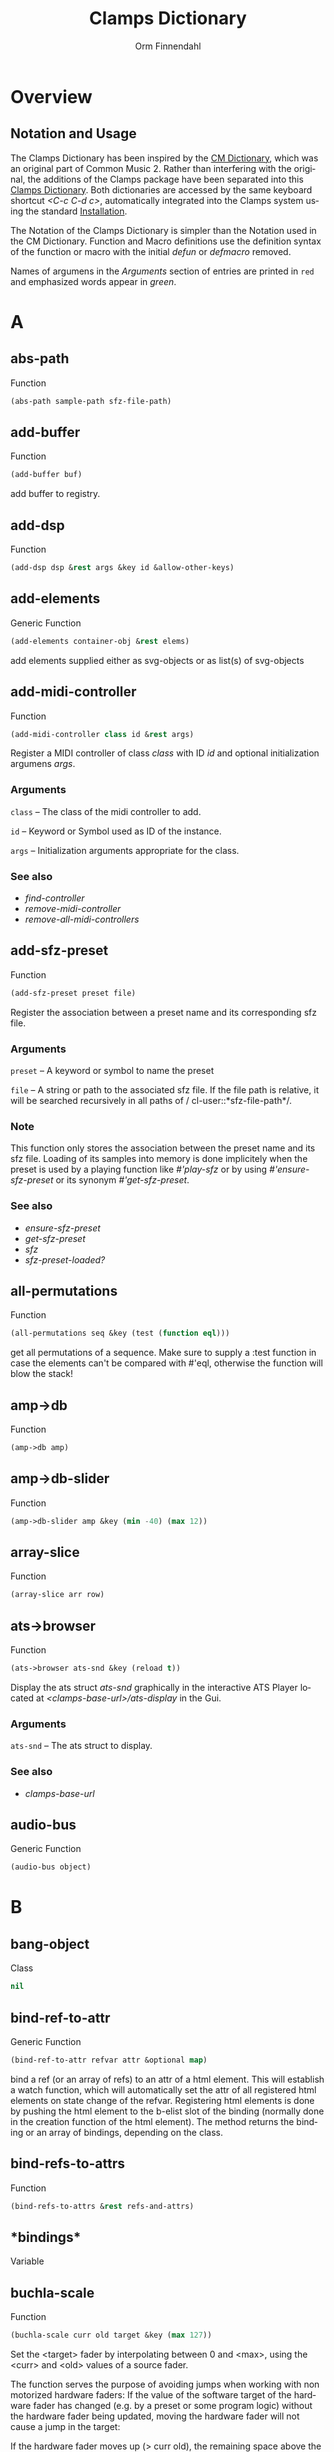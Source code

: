 #+TITLE: Clamps Dictionary
#+AUTHOR: Orm Finnendahl
#+LANGUAGE: en
#+startup: entitiespretty
#+OPTIONS: html5-fancy:t
#+OPTIONS: num:nil
#+OPTIONS: toc:2 h:3 html-multipage-join-empty-bodies:t
#+OPTIONS: html-multipage-split:2
#+OPTIONS: html-multipage-toc-to-top:t
#+OPTIONS: html-multipage-export-directory:html/clamps-doc/clamps-dict
#+OPTIONS: html-multipage-open:nil
#+OPTIONS: html-multipage-numbered-filenames:nil
#+OPTIONS: html-preamble:"<a class=\"top-menu\" href=\"../overview/index.html\">Overview</a>\n<a class=\"top-menu\" href=\"../clamps/index.html\">Clamps Packages</a>\n<a class=\"top-menu\" href=\"../cm-dict/index.html\">CM Dictionary</a>\n<a class=\"top-menu top-menu-active\" href=\"./index.html\">Clamps Dictionary</a>\n<a class=\"top-menu\" href=\"../fomus/index.html\">Fomus</a>\n"
#+OPTIONS: html-toc-title:"Index"
#+OPTIONS: html-multipage-include-default-style:nil
#+HTML_DOCTYPE: xhtml5
#+HTML_HEAD: <link rel="stylesheet" type="text/css" href="../css/clamps-dictionary.css" />
#+HTML_HEAD: <link href="./pagefind/pagefind-ui.css" rel="stylesheet">
#+HTML_HEAD: <script src="./pagefind/pagefind-ui.js"></script>
# #+SETUPFILE: clamps-dict.setup
#+BEGIN_SRC emacs-lisp :exports results :results: none
  (load (format "%s%s" (file-name-directory (buffer-file-name))
                    "../extra/elisp/clamps-lookup.el"))
  (load (format "%s%s" (file-name-directory (buffer-file-name))
                    "../extra/elisp/clamps-overview-lookup.el"))
  (defun extract-link (string)
  (if (= (aref (string-trim string) 0) 42)
      (replace-regexp-in-string "\\*​\\(.+\\)​\\*" "#\\1" string)
      string))
  (defun export-dict-to-clamps (s backend info)
    (let ((filename (buffer-file-name)))
      (with-temp-buffer
        (insert
         (format "(load \"%s%s\")\n" (file-name-directory filename)
                 "../extra/elisp/cm-dict.el"))
        (insert "(mapcar
   (lambda (entry)
     (let ((symbol (intern (car entry)
  			 ,*common-music-symbols*)))
       (if (boundp symbol)
  	 (push (cadr entry) (symbol-value symbol))
         (set symbol (cdr entry)))))
   '(\n")
        (mapcar
         (lambda (entry)
           (insert
            (format "   (\"%s\" \"clamps-dict/%s\")\n"
                    (extract-link (org-html-element-title (car entry)))
                    (plist-get (cdr entry) :href))))
         (cl-remove-if
          (lambda (x) (= 1 (plist-get (cdr x) :relative-level)))
          (plist-get info :multipage-toc-lookup)))
        (insert "))\n")
        (write-region (point-min) (point-max) "../extra/elisp/clamps-dict.el"))
      (load (format "%s%s" (file-name-directory (buffer-file-name))
                    "../extra/elisp/clamps-dict.el"))
      s))
  (setq gc-cons-threshold 102400000)
  (setq max-lisp-eval-depth 10000)
#+END_SRC
#+BIND: org-export-filter-multipage-functions (export-dict-to-clamps)
# \[\[\([^\[]+\)\]\] → [[\1][\1]]
# C-x 8 RET 200b RET C-x 8 0

* Overview
** Notation and Usage
   The Clamps Dictionary has been inspired by the [[../cm-dict/index.html][CM Dictionary]], which
   was an original part of Common Music 2. Rather than interfering
   with the original, the additions of the Clamps package have been
   separated into this [[./index.html][Clamps Dictionary]]. Both dictionaries are
   accessed by the same keyboard shortcut /<C-c C-d c>/, automatically
   integrated into the Clamps system using the standard [[overview:Installation][Installation]].

   The Notation of the Clamps Dictionary is simpler than the Notation
   used in the CM Dictionary. Function and Macro definitions use the
   definition syntax of the function or macro with the initial /defun/
   or /defmacro/ removed.

   Names of argumens in the /Arguments/ section of entries are printed
   in =red= and emphasized words appear in /green/.
* A
** abs-path
   Function
   #+BEGIN_SRC lisp
     (abs-path sample-path sfz-file-path)
   #+END_SRC
** add-buffer
   Function
   #+BEGIN_SRC lisp
     (add-buffer buf)
   #+END_SRC
   add buffer to registry.
** add-dsp
   Function
   #+BEGIN_SRC lisp
     (add-dsp dsp &rest args &key id &allow-other-keys)
   #+END_SRC
** add-elements
   Generic Function
   #+BEGIN_SRC lisp
     (add-elements container-obj &rest elems)
   #+END_SRC
   add elements supplied either as svg-objects or as list(s) of svg-objects
** add-midi-controller
   Function
   #+BEGIN_SRC lisp
     (add-midi-controller class id &rest args)
   #+END_SRC
   Register a MIDI controller of class /class/ with ID /id/ and optional
   initialization argumens /args/.
*** Arguments
    =class= -- The class of the midi controller to add.

    =id= -- Keyword or Symbol used as ID of the instance.

    =args= -- Initialization arguments appropriate for the class.

*** See also
    - [[find-controller][find-controller]]
    - [[remove-midi-controller][remove-midi-controller]]
    - [[remove-all-midi-controllers][remove-all-midi-controllers]]
** add-sfz-preset
   Function
   #+BEGIN_SRC lisp
     (add-sfz-preset preset file)
   #+END_SRC
   Register the association between a preset name and its corresponding sfz
   file.
*** Arguments
    =preset= -- A keyword or symbol to name the preset

    =file= -- A string or path to the associated sfz file. If the file
    path is relative, it will be searched recursively in all paths of /
    cl-user::*​​sfz-file-path​​*/.

*** Note
    This function only stores the association between the preset
    name and its sfz file. Loading of its samples into memory is done
    implicitely when the preset is used by a playing function like
    [[play-sfz][#'play-sfz]] or by using [[ensure-sfz-preset][#'ensure-sfz-preset]] or its synonym
    [[get-sfz-preset][#'get-sfz-preset]].
    
*** See also
    - [[ensure-sfz-preset][ensure-sfz-preset]]
    - [[get-sfz-preset][get-sfz-preset]]
    - [[sfz][sfz]]
    - [[sfz-preset-loaded?][sfz-preset-loaded?]]
** all-permutations
   Function
   #+BEGIN_SRC lisp
     (all-permutations seq &key (test (function eql)))
   #+END_SRC
   get all permutations of a sequence. Make sure to supply a :test
   function in case the elements can't be compared with #'eql, otherwise
   the function will blow the stack!
** amp->db
   Function
   #+BEGIN_SRC lisp
     (amp->db amp)
   #+END_SRC
** amp->db-slider
   Function
   #+BEGIN_SRC lisp
     (amp->db-slider amp &key (min -40) (max 12))
   #+END_SRC
** array-slice
   Function
   #+BEGIN_SRC lisp
     (array-slice arr row)
   #+END_SRC
** ats->browser
   Function
   #+BEGIN_SRC lisp
     (ats->browser ats-snd &key (reload t))
   #+END_SRC
   Display the ats struct /ats-snd/ graphically in the interactive ATS
   Player located at /<clamps-base-url>/ats-display/ in the Gui.
*** Arguments
    =ats-snd= -- The ats struct to display.

*** See also
    - [[clamps-base-url][clamps-base-url]]
** audio-bus
   Generic Function
   #+BEGIN_SRC lisp
     (audio-bus object)
   #+END_SRC
* B
** bang-object
   Class
   #+BEGIN_SRC lisp
     nil
   #+END_SRC
** bind-ref-to-attr
   Generic Function
   #+BEGIN_SRC lisp
     (bind-ref-to-attr refvar attr &optional map)
   #+END_SRC
   bind a ref (or an array of refs) to an attr of a html element. This
   will establish a watch function, which will automatically set the attr
   of all registered html elements on state change of the
   refvar. Registering html elements is done by pushing the html element
   to the b-elist slot of the binding (normally done in the creation
   function of the html element). The method returns the binding or an
   array of bindings, depending on the class.
** bind-refs-to-attrs
   Function
   #+BEGIN_SRC lisp
     (bind-refs-to-attrs &rest refs-and-attrs)
   #+END_SRC
** *​bindings​*
   Variable
** buchla-scale
   Function
   #+BEGIN_SRC lisp
     (buchla-scale curr old target &key (max 127))
   #+END_SRC
   Set the <target> fader by interpolating between 0 and <max>, using
   the <curr> and <old> values of a source fader.
   
   The function serves the purpose of avoiding jumps when working with
   non motorized hardware faders: If the value of the software target
   of the hardware fader has changed (e.g. by a preset or some program
   logic) without the hardware fader being updated, moving the
   hardware fader will not cause a jump in the target:
   
   If the hardware fader moves up (> curr old), the remaining space
   above the fader will interpolate the target software fader between
   its current value and the maximum value, if it moves down (< curr
   old), the software target will be interpolated between the current
   value and 0 using the remaining space below the hardware fader.
** buffer-id
   Function
   #+BEGIN_SRC lisp
     (buffer-id buffer)
   #+END_SRC
   get index of buffer from registry.
** buffer-loop-play*
   Function
   #+BEGIN_SRC lisp
     (buffer-loop-play* buffer rate start-pos loopstart loopend &optional ugen-node)
   #+END_SRC
** buffer-stretch-play
   Function
   #+BEGIN_SRC lisp
     (buffer-stretch-play buffer rate wwidth start end stretch)
   #+END_SRC
** bus-name
   Generic Function
   #+BEGIN_SRC lisp
     (bus-name object)
   #+END_SRC
* C
** calcsndbytes
   Function
   #+BEGIN_SRC lisp
     (calcsndbytes hr min sec &optional (samplerate 44100))
   #+END_SRC
   calc num of bytes (not samples!) from hr min and sec.
** call/collecting
   Function
   #+BEGIN_SRC lisp
     (call/collecting f n &optional (tail (quote nil)))
   #+END_SRC
   Call function /f/ /n/ times, with idx [0..n-1] as argument,
   collecting its results. Return results with tail appended.
*** Arguments
    =f= -- Function of one argument (an integer in the range [0..n])

    =n= -- Positive integer

    =tail= -- A list collected into by prepending to it

*** Examples
    #+BEGIN_SRC lisp
      (call/collecting (lambda (x) (* x x)) 4 '()) ; => (0 1 4 9)
      
      (call/collecting (lambda (x) (1+ x)) 4 '(hallo)) ; => (1 2 3 4 hallo)
    #+END_SRC
*** See also
    - [[v-collect][v-collect]]
** case-ext
   Macro
   #+BEGIN_SRC lisp
     (case-ext keyform test &rest body)
   #+END_SRC
   case with compare function as second element.
** ccin
   Function
   #+BEGIN_SRC lisp
     (ccin ccnum &optional (channel *global-midi-channel*))
   #+END_SRC
   Return the last received MIDI CC value of controller number /ccnum/
   at MIDI channel /channel/. Setfable.
*** Arguments
    =ccnum= -- Integer in the range [0..127] indicating the Controller
    Number.

    =channel= -- Integer in the range [0..15] indicating the MIDI
    channel.

** cd
   Function
   #+BEGIN_SRC lisp
     (cd &optional (dirarg (user-homedir-pathname)))
   #+END_SRC
** clamps
   Function
   #+BEGIN_SRC lisp
     (clamps &rest args)
   #+END_SRC
   Start Clamps including the gui.
   
   Besides starting the Gui the function also:
   
   - Starts the osc responder for Inkscape.
   - Starts the realtime engine calling #'rts.
   - Creates groups and buses for incudine dsps (see the
   Chapter [[clamps:General Incudine Setup][General Incudine Setup]].
   - Starts the documentation acceptor for the searchable online doc
   at /http://localhost:8282/overview/index.html/.
   
   In the given path the following directories
   will be created:
   
   - /<clamps-gui-root>/www//
   - /<clamps-gui-root>/www/svg/
   
   The latter is the file path for svg files used in the
   /<clamps-base-url>/svg-display/ page of the Gui.
   
   Any files which need to be accessible by the Gui have to be put
   into the /<clamps-gui-root>/www// subdirectory with their filenames
   relative to this directory.
*** Arguments
    =gui-root= -- String or Pathname indicating where to put the /www/
    subfolder for files accessible by the gui (nicknamed /<clamps-gui-
    root>/).

    =open= -- Boolean indicating whether to open the /<clamps-base-url>/
    in a browser window after starting the gui.

*** See also
    - [[clamps-base-url][clamps-base-url]]
    - [[clamps-restart-gui][clamps-restart-gui]]
    - [[clamps-gui-root][clamps-gui-root]]
** clamps-base-url
   Function
   #+BEGIN_SRC lisp
     (clamps-base-url)
   #+END_SRC
   Return the base url to access the Clamps Gui (nicknamed
   /<clamps-base-url>/ in this dictionary).
   
   Its default location is http://localhost:54619.
   
   /<clamps-base-url>/ on the browser side is corresponding to the
   path /<clamps-gui-root>/, so an address named
   /<clamps-base-url>/<file>/ will load the file located at
   /<clamps-gui-root>/<file>/ as HTML into the browser window.
   
   The location for the <<svg->browser><SVG Player Gui>> is at
   /<clamps-base-url>/svg-display/ which translates to the URL
   
   http://localhost:54619/svg-display
*** See also
    - [[clamps][clamps]]
    - [[clamps-restart-gui][clamps-restart-gui]]
    - [[clamps-gui-root][clamps-gui-root]]
    - [[gui][gui]]
    - [[meters][meters]]
** clamps-gui-root
   Function
   #+BEGIN_SRC lisp
     (clamps-gui-root)
   #+END_SRC
   Return the pathname of the Gui root directory. It is nicknamed
   /<clamps-gui-root>/ throughout this dictionary.
   
   /<clamps-gui-root>/ is the path corresponding to
   /<clamps-base-url>/ on the browser side, so any file named /<file>/
   put into the /<clamps-gui-root>/ directory can be accessed in the
   browser at the address /<clamps-base-url>/<file>/.
*** See also
    - [[clamps][clamps]]
    - [[clamps-base-url][clamps-base-url]]
    - [[clamps-restart-gui][clamps-restart-gui]]
** clamps-restart-gui
   Function
   #+BEGIN_SRC lisp
     (clamps-restart-gui gui-root &key (open t) (port 54619))
   #+END_SRC
   Reset the root directory of the Gui to /gui-root/www/, optionally
   opening the Gui in a browser window.
*** Arguments
    =gui-root= -- ist the path where to put the /www/ subfolder for
    files accessible by the gui (nicknamed /<clamps-gui-root>/
    throughout this dictionary).

    =:open= -- is a flag indicating whether to open [[clamps-base-url]
    [clamps-base-url]] in a browser window after starting the gui.  In
    the given path the following directories will be created:

    - /<clamps-gui-root>/www//
    - /<clamps-gui-root>/www/svg//  file path for svg files used in the /
    svg-display/ page of the Gui.  Any files which need to be accessible
    by the Gui have to be put into the /<clamps-gui-root>/www//
    subdirectory with their filenames relative to this directory.
*** See also
    - [[clamps][clamps]]
    - [[clamps-base-url][clamps-base-url]]
    - [[clamps-gui-root][clamps-gui-root]]
** clamps-start
   Function
   #+BEGIN_SRC lisp
     (clamps-start &key (gui-root /tmp) (qsynth nil) (open-gui nil))
   #+END_SRC
   Start clamps, optionally starting qsynth (Linux only) and opening
   the gui in a browser. This function gets called by [[clamps][clamps]] and
   should normally not be called by the user.
*** Arguments
    =gui-root= -- The root path of the gui

    =qsynth= -- Boolean indicating whether to start the qsynth softsynth
    (Linux only).

    =open-gui= -- Boolean indicating whether to open the gui in a
    Browser window.

*** See also
    - [[clamps-gui-root][clamps-gui-root]]
** clear-bindings
   Function
   #+BEGIN_SRC lisp
     (clear-bindings)
   #+END_SRC
** clear-dependencies
   Function
   #+BEGIN_SRC lisp
     (clear-dependencies co cb)
   #+END_SRC
   clear all dependencies of a computed ref object.
** clip
   Function
   #+BEGIN_SRC lisp
     (clip val min max)
   #+END_SRC
** collect-pool
   Function
   #+BEGIN_SRC lisp
     (collect-pool &rest keys)
   #+END_SRC
** combinations
   Function
   #+BEGIN_SRC lisp
     (combinations seq &optional (n 2))
   #+END_SRC
   get all n combinations of seq.
** construct-plot-command
   Function
   #+BEGIN_SRC lisp
     (construct-plot-command &key region (grid t) (header *gnuplot-header*) (options *gnuplot-options*) &allow-other-keys)
   #+END_SRC
   construct the gnuplot command with a given header, options and a grid flag.
** copy-instance
   Generic Function
   #+BEGIN_SRC lisp
     (copy-instance object &rest initargs &key &allow-other-keys)
   #+END_SRC
   Makes and returns a shallow copy of OBJECT.
   
   An uninitialized object of the same class as OBJECT is allocated by
   calling ALLOCATE-INSTANCE.  For all slots returned by
   CLASS-SLOTS, the returned object has the
   same slot values and slot-unbound status as OBJECT.
   
   REINITIALIZE-INSTANCE is called to update the copy with INITARGS.
** copy-ref
   Function
   #+BEGIN_SRC lisp
     (copy-ref ref)
   #+END_SRC
** count-elements
   Function
   #+BEGIN_SRC lisp
     (count-elements seq &key (test (function eql)) (key (function identity)) (sort t))
   #+END_SRC
   count the number of occurences of all mutually different elems in
   seq extracted from the list items according to the :key function.
   
   Return the results as list with sublists of the form (elem count) for
   each elem.
   
   :test has to be a test function accepted by #'make-hash-table
   :key defaults to #'identity
   
   If :sort is nil the items in the result are in the order of their
   first occurence, if :sort is :from-end they are in reverse order of
   occurence, if :sort is t they are either sorted by their value if all
   elems are numbers or by the number of occurences otherwise.
   
   Works on all sequence types.
** create-collection
   Function
   #+BEGIN_SRC lisp
     (create-collection parent width)
   #+END_SRC
** create-grid
   Function
   #+BEGIN_SRC lisp
     (create-grid parent class width)
   #+END_SRC
** create-hide-button
   Function
   #+BEGIN_SRC lisp
     (create-hide-button parent element-to-hide &key label (background (quote (transparent orange))) color flash-time values css (val 1) auto-place)
   #+END_SRC
** create-o-bang
   Function
   #+BEGIN_SRC lisp
     (create-o-bang parent bindings &key width height label (background (quote (transparent orange))) color flash-time css flash)
   #+END_SRC
** create-o-knob
   Function
   #+BEGIN_SRC lisp
     (create-o-knob parent bindings &key (unit ) (precision 2) min max width height step css)
   #+END_SRC
** create-o-multislider
   Function
   #+BEGIN_SRC lisp
     (create-o-multislider parent bindings &key (direction up) (value 0) (min 0) (max 1) width height label background colors (thumb-color transparent) (mapping lin) (clip-zero nil))
   #+END_SRC
** create-o-numbox
   Function
   #+BEGIN_SRC lisp
     (create-o-numbox parent bindings &key min max width height (precision 2) css)
   #+END_SRC
** create-o-radio
   Function
   #+BEGIN_SRC lisp
     (create-o-radio parent bindings &key labels label width height (background (quote ((transparent) (orange)))) color flash-time values (num 8) (direction right) css)
   #+END_SRC
** create-o-scope
   Function
   #+BEGIN_SRC lisp
     (create-o-scope parent bindings &key width height css buffer)
   #+END_SRC
** create-o-slider
   Function
   #+BEGIN_SRC lisp
     (create-o-slider parent bindings &key (direction up) (min 0) (max 1) label background thumb-color bar-color (mapping lin) (clip-zero nil) (width 1em) (height 8em) padding css)
   #+END_SRC
** create-o-svg
   Function
   #+BEGIN_SRC lisp
     (create-o-svg parent bindings &key svg padding css (cursor-pos 0) (shift-x 0) (shift-y 0) (background #fff) (scale 1) (inverse 0))
   #+END_SRC
** create-o-toggle
   Function
   #+BEGIN_SRC lisp
     (create-o-toggle parent bindings &key width height label (background (quote (transparent orange))) color flash-time values css)
   #+END_SRC
** create-o-vumeter
   Function
   #+BEGIN_SRC lisp
     (create-o-vumeter parent bindings &key (direction up) (type led) (mapping db-lin) (width 1em) (height 8em) padding css)
   #+END_SRC
** ct->fv
   Function
   #+BEGIN_SRC lisp
     (ct->fv ct)
   #+END_SRC
** cuda-dsp
   Class
   #+BEGIN_SRC lisp
     nil
   #+END_SRC
* D
** date-string
   Function
   #+BEGIN_SRC lisp
     (date-string)
   #+END_SRC
   return a string of the current time formatted
   "yyyy-mm-dd-hr-min-sec"
** db->amp
   Function
   #+BEGIN_SRC lisp
     (db->amp db)
   #+END_SRC
** db->db-slider
   Function
   #+BEGIN_SRC lisp
     (db->db-slider db &key (min -40) (max 12))
   #+END_SRC
** db-slider->amp
   Function
   #+BEGIN_SRC lisp
     (db-slider->amp x &key (min -40) (max 12))
   #+END_SRC
** db-slider->db
   Function
   #+BEGIN_SRC lisp
     (db-slider->db slider-val &key (min -40) (max 12))
   #+END_SRC
** def-params
   Macro
   #+BEGIN_SRC lisp
     (def-params &rest syms)
   #+END_SRC
** define-watch
   Generic Function
   #+BEGIN_SRC lisp
     (define-watch refvar attr new)
   #+END_SRC
** defparameter*
   Macro
   #+BEGIN_SRC lisp
     (defparameter* &rest pairs)
   #+END_SRC
** defvar*
   Macro
   #+BEGIN_SRC lisp
     (defvar* &rest pairs)
   #+END_SRC
** delete-props
   Function
   #+BEGIN_SRC lisp
     (delete-props proplist &rest props)
   #+END_SRC
   destructively remove props from proplist and return it.
** differentiate
   Function
   #+BEGIN_SRC lisp
     (differentiate seq &key (modifier (function -)) (start (first seq)))
   #+END_SRC
   return differences between subsequent elements of seq.
** do-proplist
   Macro
   #+BEGIN_SRC lisp
     (do-proplist (key value) proplist &body body)
   #+END_SRC
   like dolist but traversing a property list. fn has to accept two
   values, the key and the value of each property in the proplist.
** do-repeated
   Function
   #+BEGIN_SRC lisp
     (do-repeated n func &rest args)
   #+END_SRC
** dround
   Function
   #+BEGIN_SRC lisp
     (dround num &optional (prec 2))
   #+END_SRC
** dsp-id
   Generic Function
   #+BEGIN_SRC lisp
     (dsp-id object)
   #+END_SRC
** dsp-nodes
   Generic Function
   #+BEGIN_SRC lisp
     (dsp-nodes object)
   #+END_SRC
* E
** ensure-buffer
   Function
   #+BEGIN_SRC lisp
     (ensure-buffer file &key (path *sfile-path*))
   #+END_SRC
   load and register buffer from file if not loaded already. Return
   buffer.
** ensure-prop
   Macro
   #+BEGIN_SRC lisp
     (ensure-prop args prop val)
   #+END_SRC
** ensure-sfz-preset
   Function
   #+BEGIN_SRC lisp
     (ensure-sfz-preset preset &key force (play-fn (function play-sfz-loop)))
   #+END_SRC
   Load the sfz definition of /preset/ and all its samples into the
   system if it hasn't been loaded previously. If force is /t/, force
   reload. Optionally set a play function.
   
   The association between the preset name and its sfz file has to be
   established before using [[add-sfz-preset][add-sfz-preset]], otherwise a warning is
   issued and no file is loaded.
*** Arguments
    =preset= -- A keynum or symbol to serve as the name/id of the
    preset.

    =:force= -- A boolean indicating to force a reload even if the
    preset has been loaded before.

    =:play-fn= -- The play function to be used. Possible options are:

    - [[play-sfz-loop][#'play-sfz-loop]]
    - [[play-sfz-one-shot][#'play-sfz-one-shot]]
*** See also
    - [[add-sfz-preset][add-sfz-preset]]
    - [[ensure-sfz-preset][ensure-sfz-preset]]
    - [[load-sfz-preset][load-sfz-preset]]
    - [[remove-sfz-preset][remove-sfz-preset]]
    - [[sfz-preset-loaded?][sfz-preset-loaded?]]
** *​env1​*
   Variable
** envelope*
   Function
   #+BEGIN_SRC lisp
     (envelope* env gate time-scale done-action &optional ugen-node)
   #+END_SRC
** every-nth
   Function
   #+BEGIN_SRC lisp
     (every-nth l n)
   #+END_SRC
** exp-n
   Macro
   #+BEGIN_SRC lisp
     (exp-n val min max)
   #+END_SRC
   Return the reverse exponential interpolation for a value in the range
   /[min..max]/ as a normalized float value. /Min/ and /max/ have to be
   positive numbers.
*** Arguments
    =x= -- An input value in the range /[min..max]/ to be interpolated.

    =min= -- The minimum value.

    =max= -- The maximum value.

*** Examples
    #+BEGIN_SRC lisp
      (exp-n 1 1 100) ; => 0.0
      
      (exp-n 10 1 100) ; => 0.5
      
      (exp-n 100 1 100) ; => 1.0
    #+END_SRC
*** See also
    - [[lin-n][lin-n]]
    - [[m-exp][m-exp]]
    - [[m-lin][m-lin]]
    - [[n-exp][n-exp]]
    - [[n-exp-dev][n-exp-dev]]
    - [[n-lin][n-lin]]
    - [[n-lin-dev][n-lin-dev]]
** export-svg
   Function
   #+BEGIN_SRC lisp
     (export-svg svg-file)
   #+END_SRC
** export-svg-file
   Function
   #+BEGIN_SRC lisp
     (export-svg-file svg-file &key (fname /tmp/test.svg fname-supplied-p) (inverse nil) (showgrid t) (gridtype 4x4) width (zoom 1.4) (cx 350) (cy 360) (w-width 1920) (w-height 1080) (w-x 0) (w-y 0))
   #+END_SRC
* F
** faderfox-gui
   Function
   #+BEGIN_SRC lisp
     (faderfox-gui id gui-parent &key (chan 4))
   #+END_SRC
** faderfox-midi
   Class
   #+BEGIN_SRC lisp
     nil
   #+END_SRC
** fibonacci
   Function
   #+BEGIN_SRC lisp
     (fibonacci n)
   #+END_SRC
** file-string
   Function
   #+BEGIN_SRC lisp
     (file-string infile)
   #+END_SRC
** filter
   Function
   #+BEGIN_SRC lisp
     (filter pred seq)
   #+END_SRC
   return a list of all elements of seq satisfying pred.
** find-buffer
   Function
   #+BEGIN_SRC lisp
     (find-buffer name)
   #+END_SRC
   find all buffers with a name being a full pathname or the
   pathname-name of <name>.
** find-controller
   Function
   #+BEGIN_SRC lisp
     (find-controller id)
   #+END_SRC
   Return MIDI controller instance with ID /id/.
*** Arguments
    =id= -- Keyword or Symbol used as ID of a midicontroller instance .

*** See also
    - [[add-midi-controller][add-midi-controller]]
    - [[remove-midi-controller][remove-midi-controller]]
    - [[remove-all-midi-controllers][remove-all-midi-controllers]]
** find-dsp
   Function
   #+BEGIN_SRC lisp
     (find-dsp id)
   #+END_SRC
** firstn
   Function
   #+BEGIN_SRC lisp
     (firstn seq n)
   #+END_SRC
   return first n elems of seq
** flash
   Generic Function
   #+BEGIN_SRC lisp
     (flash clog-obj)
   #+END_SRC
   call the bang() function of clog-obj without triggering the bang
   event.
** flatten
   Function
   #+BEGIN_SRC lisp
     (flatten obj)
   #+END_SRC
   non-recursive, non-stack version from Rosetta Code.
** flatten-fn
   Function
   #+BEGIN_SRC lisp
     (flatten-fn seq &key (test (function atom)) (key (function identity)))
   #+END_SRC
   remove all brackets except the outmost in seq. Use test and key to
   determine where to stop removing brackets.
   
   Example:
   
   (flatten-fn '((a b) (((c d) (e f)) (g h)) (i k)))
   -> (a b c d e f g h i k)
   
   keep one level of brackets:
   
   (flatten-fn '((a b) (((c d) (e f)) (g h)) (i k)) :key #'car)
   -> ((a b) (c d) (e f) (g h) (i k))
** format-with-slots
   Macro
   #+BEGIN_SRC lisp
     (format-with-slots stream obj string &rest slots)
   #+END_SRC
** ftom
   Function
   #+BEGIN_SRC lisp
     (ftom f &key (tuning-base 440))
   #+END_SRC
** fv->ct
   Function
   #+BEGIN_SRC lisp
     (fv->ct fv)
   #+END_SRC
* G
** get-buffer
   Function
   #+BEGIN_SRC lisp
     (get-buffer id)
   #+END_SRC
   get buffer from registry by index.
** get-dtime-fn
   Function
   #+BEGIN_SRC lisp
     (get-dtime-fn mina maxa minbfn maxbfn &key (distribution (quote ((0 weight 9) (1 weight 3) 2 3 4))) (thresh 0.5))
   #+END_SRC
   return a function calculating a delta-time on each call. The
   distribution specifies a random distribution (using cm's weighting) to
   determine the number of dtimes returned between [mina..maxa] before
   returning a number between calling [minbfn..maxbfn] on x. A :thresh
   keyword determines a threshold for [minb..maxb], below which no
   [mina..maxa] values are returned.
** get-dtime-fn-no-x
   Function
   #+BEGIN_SRC lisp
     (get-dtime-fn-no-x mina maxa minb maxb &key (distribution (quote (1 1 1 1 2 3 4))))
   #+END_SRC
   return a function calculating a delta-time on each call. The
   distribution specifies a random distribution (using cm's weighting) to
   determine the number of dtimes returned between [mina..maxa] before
   returning a number between [minb..maxb].
** get-duplicates
   Function
   #+BEGIN_SRC lisp
     (get-duplicates list &key (test (function eql)) (once nil))
   #+END_SRC
   return all duplicate elems of list satisfying the test predicate.
   If once is set, return each duplicate element only once (default ist nil).
** get-keynum
   Function
   #+BEGIN_SRC lisp
     (get-keynum entry)
   #+END_SRC
** get-prop
   Function
   #+BEGIN_SRC lisp
     (get-prop proplist key &optional default)
   #+END_SRC
   like getf but using #'equal for testing.
** get-props-list
   Function
   #+BEGIN_SRC lisp
     (get-props-list proplist props &key (force-all nil))
   #+END_SRC
   create a new proplist by extracting props and their values from
   proplist. Props not present in proplist are ignored.
** get-ref
   Function
   #+BEGIN_SRC lisp
     (get-ref controller ref-idx)
   #+END_SRC
   return the ref-object of the midi-controller <controller> given the
   <ref-idx> indexing into the cc-nums slot of the controller.
** get-sfz-preset
   Function
   #+BEGIN_SRC lisp
     (get-sfz-preset preset &key force (play-fn (function play-sfz-loop)))
   #+END_SRC
   Load the sfz definition of /preset/ and all its samples into the
   system if it hasn't been loaded previously. If force is /t/, force
   reload. Optionally set a play function.
   
   The association between the preset name and its sfz file has to be
   established before using [[add-sfz-preset][add-sfz-preset]], otherwise a warning is
   issued and no file is loaded.
*** Arguments
    =preset= -- A keynum or symbol to serve as the name/id of the
    preset.

    =:force= -- A boolean indicating to force a reload even if the
    preset has been loaded before.

    =:play-fn= -- The play function to be used. Possible options are:

    - [[play-sfz-loop][#'play-sfz-loop]]
    - [[play-sfz-one-shot][#'play-sfz-one-shot]]
*** See also
    - [[add-sfz-preset][add-sfz-preset]]
    - [[ensure-sfz-preset][ensure-sfz-preset]]
    - [[load-sfz-preset][load-sfz-preset]]
    - [[remove-sfz-preset][remove-sfz-preset]]
    - [[sfz-preset-loaded?][sfz-preset-loaded?]]
** get-sndfile-path
   Function
   #+BEGIN_SRC lisp
     (get-sndfile-path fname path)
   #+END_SRC
** get-time
   Function
   #+BEGIN_SRC lisp
     (get-time secs)
   #+END_SRC
** get-val
   Function
   #+BEGIN_SRC lisp
     (get-val ref)
   #+END_SRC
   Return the value of /ref-object/.
*** Arguments
    =ref-object= -- An instance of [[ref-object][ref-object]].

*** See also
    - [[make-computed][make-computed]]
    - [[make-ref][make-ref]]
    - [[set-val][set-val]]
    - [[watch][watch]]
** *​gnuplot-header​*
   Variable
** *​gnuplot-options​*
   Variable
** *​gnuplot-program​*
   Variable
** group
   Function
   #+BEGIN_SRC lisp
     (group source n)
   #+END_SRC
   group elems of list into sublists of length n
** group-by
   Function
   #+BEGIN_SRC lisp
     (group-by source g-seq)
   #+END_SRC
   group elems of list into sublists of lengths given by g-seq cyclically
** group-by-key
   Function
   #+BEGIN_SRC lisp
     (group-by-key source &key (test (function =)) (key (function car)))
   #+END_SRC
   group elems of source into sublists depending on test and key. Source has
   to be sorted according to test!
** gui
   Function
   #+BEGIN_SRC lisp
     (gui)
   #+END_SRC
   Open the page at /<clamps-base-url>/ in a Browser.
*** See also
    - [[clamps-base-url][clamps-base-url]]
    - [[meters][meters]]
* H
** handle-midi-in
   Generic Function
   #+BEGIN_SRC lisp
     (handle-midi-in instance opcode d1 d2)
   #+END_SRC
   midi-handling of a midi-controller. This is called by the midi
   receiver but can also be called by gui code or directly to emulate
   controller actions.
** *​hanning1024​*
   Variable
** highlight
   Generic Function
   #+BEGIN_SRC lisp
     (highlight clog-element value)
   #+END_SRC
   Highlight element (0 unhighlights, all other values highlight).
* I-K
** id
   Generic Function
   #+BEGIN_SRC lisp
     (id object)
   #+END_SRC
** id-hash
   Generic Function
   #+BEGIN_SRC lisp
     (id-hash object)
   #+END_SRC
** idump
   Function
   #+BEGIN_SRC lisp
     (idump node)
   #+END_SRC
   Dump all active dsps of /node/ to the /incudine:ast{}logger-streamast{}/
   output.
*** Arguments
    =node= -- The id of the node

*** Note
    If /(idump)/ doesn't create any output although dsps are running,
    reset the logger-stream using [[reset-logger-stream][reset-logger-stream]].
** *​in-refs​*
   Variable
** index-seq
   Function
   #+BEGIN_SRC lisp
     (index-seq seq &optional (n 0))
   #+END_SRC
** ip-exp
   Function
   #+BEGIN_SRC lisp
     (ip-exp min max &optional (steps 2))
   #+END_SRC
** ip-lin
   Function
   #+BEGIN_SRC lisp
     (ip-lin min max &optional (steps 2))
   #+END_SRC
** ip-log
   Function
   #+BEGIN_SRC lisp
     (ip-log min max mmin mmax)
   #+END_SRC
* L
** let-default
   Macro
   #+BEGIN_SRC lisp
     (let-default ((sym test default)) &body body)
   #+END_SRC
** levelmeter
   Class
   #+BEGIN_SRC lisp
     nil
   #+END_SRC
** levelmeter-full-gui
   Function
   #+BEGIN_SRC lisp
     (levelmeter-full-gui id gui-parent &key (group 300) (type bus) refs (num 1) (audio-bus 0))
   #+END_SRC
** levelmeter-gui
   Function
   #+BEGIN_SRC lisp
     (levelmeter-gui id gui-parent &key (group 300) (type bus) refs (num 1) (audio-bus 0))
   #+END_SRC
** lin-n
   Function
   #+BEGIN_SRC lisp
     (lin-n val min max)
   #+END_SRC
   Return the reverse linear interpolation for a value in the range
   /[min..max]/ as a normalized float value.
*** Arguments
    =x= -- An input value in the range /[min..max]/ to be interpolated.

    =min= -- The minimum value.

    =max= -- The maximum value.

*** Examples
    #+BEGIN_SRC lisp
      (lin-n 10 10 20) ; => 0.0
      
      (lin-n 15 10 20) ; => 0.5
      
      (lin-n 20 10 20) ; => 1.0
    #+END_SRC
*** See also
    - [[exp-n][exp-n]]
    - [[m-exp][m-exp]]
    - [[m-lin][m-lin]]
    - [[n-exp][n-exp]]
    - [[n-exp-dev][n-exp-dev]]
    - [[n-lin][n-lin]]
    - [[n-lin-dev][n-lin-dev]]
** line*
   Function
   #+BEGIN_SRC lisp
     (line* start end duration done-action &optional ugen-node)
   #+END_SRC
** lines->svg
   Function
   #+BEGIN_SRC lisp
     (lines->svg list svg-file &key color opacity (stroke-width 0.5))
   #+END_SRC
** list-dsps
   Function
   #+BEGIN_SRC lisp
     (list-dsps)
   #+END_SRC
** list-sfz-presets
   Function
   #+BEGIN_SRC lisp
     (list-sfz-presets &key (loaded nil))
   #+END_SRC
   Return a sorted list of all sfz preset names.
*** Arguments
    =:loaded= -- Boolean to indicate whether only the preset names of
    loaded presets should be returned. If /nil/ all registered preset
    names are returned.

** load-sfz-preset
   Function
   #+BEGIN_SRC lisp
     (load-sfz-preset file name &key force (play-fn (function play-sfz-loop)))
   #+END_SRC
   Load a sfz file into a preset with the id name. In case this preset
   already exists, the old one will only be overwritten if force is
   set to t. This function normally doesn't need to be called
   explicitely. The preferred mechanism to deal with sfz presets is by
   using a combination of [[add-sfz-preset][add-sfz-preset]] and [[ensure-sfz-preset][ensure-sfz-preset]].
*** Arguments
    =file= -- Path or filename of the sfz file to load

    =name= -- symbol to identify the preset (preferably a keyword, but
    any symbol works)

    =:force= -- Force loading of the preset even if it already exists.

    =:play-fn= -- The play-fn to use when playing a sound. Possible
    choices are:

    - [[play-sfz-loop][#'play-sfz-loop]]
    - [[play-sfz-one-shot][#'play-sfz-one-shot]]
*** Examples
    #+BEGIN_SRC lisp
      (load-sfz-preset "~/quicklisp/local-projects/clamps/packages/cl-sfz/snd/sfz/Flute-nv/000_Flute-nv.sfz" :flute-nv)
    #+END_SRC
*** See also
    - [[add-sfz-preset][add-sfz-preset]]
    - [[ensure-sfz-preset][ensure-sfz-preset]]
    - [[remove-sfz-preset][remove-sfz-preset]]
** lsample
   Structure
   #+BEGIN_SRC lisp
     nil
   #+END_SRC
   structure for a sample with two loop-points. The structure also
   contains a slot for the sample buffer data.
* M
** m-exp
   Function
   #+BEGIN_SRC lisp
     (m-exp x min max)
   #+END_SRC
   Return the exponential interpolation for a MIDI value in the range
   /[min..max]/ as a float value. The min and max values have to be
   positive.
*** Arguments
    =x= -- An input value in the range /[0..127]/ to be interpolated.

    =min= -- The output value for /x = 0/.

    =max= -- The output value for /x = 127/.

*** Examples
    #+BEGIN_SRC lisp
      #+BEGIN_SRC lisp
      (m-exp 0 1 100) ; => 1.0 (100.0%)
      
      (m-exp 64 1 100) ; => 10.18296
      
      (m-exp 127 1 100) ; => 100.0
      #+END_SRC
    #+END_SRC
*** See also
    - [[exp-n][exp-n]]
    - [[lin-n][lin-n]]
    - [[m-lin][m-lin]]
    - [[n-exp][n-exp]]
    - [[n-exp-dev][n-exp-dev]]
    - [[n-lin][n-lin]]
    - [[n-lin-dev][n-lin-dev]]
** m-exp-dev
   Function
   #+BEGIN_SRC lisp
     (m-exp-dev x max)
   #+END_SRC
   return a random deviation factor, the deviation being exponentially
   interpolated between 1 for x=0 and [1/max..max] for x=127.
** m-exp-fn
   Function
   #+BEGIN_SRC lisp
     (m-exp-fn min max)
   #+END_SRC
   exp interpolation for midivalues (x = [0..127])
** m-exp-rd-fn
   Function
   #+BEGIN_SRC lisp
     (m-exp-rd-fn min max)
   #+END_SRC
   rounded exp interpolation for midivalues (x = [0..127])
** m-exp-rd-rev-fn
   Function
   #+BEGIN_SRC lisp
     (m-exp-rd-rev-fn min max)
   #+END_SRC
** m-exp-rev-fn
   Function
   #+BEGIN_SRC lisp
     (m-exp-rev-fn min max)
   #+END_SRC
   exp reverse interpolation fn for midivalues (x = [0..127])
** m-exp-zero
   Function
   #+BEGIN_SRC lisp
     (m-exp-zero x min max)
   #+END_SRC
   exp interpolation for midivalues (x = [0..127]) with 0 for x = 0
** m-exp-zero-fn
   Function
   #+BEGIN_SRC lisp
     (m-exp-zero-fn min max)
   #+END_SRC
   exp interpolation for midivalues (x = [0..127])
** m-exp-zero-rev-fn
   Function
   #+BEGIN_SRC lisp
     (m-exp-zero-rev-fn min max)
   #+END_SRC
   exp reverse interpolation fn returning midivalues [0..127]
** m-lin
   Function
   #+BEGIN_SRC lisp
     (m-lin x min max)
   #+END_SRC
   Return the linear interpolation for a MIDI value in the range
   /[min..max]/ as a float value.
*** Arguments
    =x= -- An input value in the range /[0..127]/ to be interpolated.

    =min= -- The output value for /x = 0/.

    =max= -- The output value for /x = 127/.

*** Examples
    #+BEGIN_SRC lisp
      #+BEGIN_SRC lisp
      (m-lin 0 10 20) ; => 10.0
      
      (m-lin 64 10 20) ; => 15.039371
      
      (m-lin 127 10 20)  ; => 20.0
      #+END_SRC
    #+END_SRC
*** See also
    - [[exp-n][exp-n]]
    - [[lin-n][lin-n]]
    - [[m-exp][m-exp]]
    - [[n-exp][n-exp]]
    - [[n-exp-dev][n-exp-dev]]
    - [[n-lin][n-lin]]
    - [[n-lin-dev][n-lin-dev]]
** m-lin-dev
   Function
   #+BEGIN_SRC lisp
     (m-lin-dev x max)
   #+END_SRC
   return a random deviation offset, the deviation being linearly
   interpolated between 0 for x=0 and [-max..max] for x=127.
** m-lin-fn
   Function
   #+BEGIN_SRC lisp
     (m-lin-fn min max)
   #+END_SRC
   linear interpolation for midivalues (x = [0..127])
** m-lin-rd-fn
   Function
   #+BEGIN_SRC lisp
     (m-lin-rd-fn min max)
   #+END_SRC
   rounded linear interpolation for midivalues (x = [0..127])
** m-lin-rd-rev-fn
   Function
   #+BEGIN_SRC lisp
     (m-lin-rd-rev-fn min max)
   #+END_SRC
** m-lin-rev-fn
   Function
   #+BEGIN_SRC lisp
     (m-lin-rev-fn min max)
   #+END_SRC
** make-adjustable-string
   Function
   #+BEGIN_SRC lisp
     (make-adjustable-string)
   #+END_SRC
** make-bang
   Function
   #+BEGIN_SRC lisp
     (make-bang &optional fn)
   #+END_SRC
** make-cm-line
   Function
   #+BEGIN_SRC lisp
     (make-cm-line args)
   #+END_SRC
   wrapper function for mapping.
** make-computed
   Function
   #+BEGIN_SRC lisp
     (make-computed fn &optional (setter nil))
   #+END_SRC
   Return a [[ref-object][ref-object]] which recalculates and sets its value using
   /fn/ whenever a ref-object accessed with [[get-val][get-val]] in the body of
   /fn/ is changed.
   
   Refer to [[clamps:Defining relations][Defining relations]] in the Clamps documentation for
   examples.
*** Arguments
    =fn= -- Function of no arguments to call whenever a value accessed
    using [[get-val][get-val]] in the body of the function is changed.

    =setter= -- Function of one argument called with the value of the
    ref-object returned by /make-computed/ whenever it changes.

*** See also
    - [[get-val][get-val]]
    - [[make-ref][make-ref]]
    - [[set-val][set-val]]
    - [[watch][watch]]
** make-keyword
   Function
   #+BEGIN_SRC lisp
     (make-keyword name)
   #+END_SRC
** make-lsample
   Function
   #+BEGIN_SRC lisp
     (make-lsample &key ((filename filename) nil) ((buffer buffer) nil) ((play-fn play-fn) (function play-lsample-oneshot*)) ((keynum keynum) +sample-zero+) ((loopstart loopstart) +sample-zero+) ((amp amp) (sample 0)) ((loopend loopend) +sample-zero+) ((id id) nil))
   #+END_SRC
** make-oasr
   Function
   #+BEGIN_SRC lisp
     (make-oasr suswidth suspan sustain-level &key (curve -4) base restart-level (real-time-p (allow-rt-memory-p)))
   #+END_SRC
   Create and return a new ENVELOPE structure with ATTACK-TIME, SUSTAIN-LEVEL
   and RELEASE-TIME.
   
   The curvature CURVE defaults to -4.
** make-quantlist
   Function
   #+BEGIN_SRC lisp
     (make-quantlist vals)
   #+END_SRC
   given a list of divisions per beat, return the sorted list of
   quantization points in fractions of a beat [0..1]
** make-ref
   Function
   #+BEGIN_SRC lisp
     (make-ref val &rest args)
   #+END_SRC
   Return an instance of [[ref-object][ref-object]] with initial value /val/.
*** Arguments
    =val= -- Initial value of the created instance. It can be of any
    type.

    =args= -- Optional args supplied to make-instance. They are used
    internally and are not intended to be used directly when working
    with /cl-refs/.

*** See also
    - [[get-val][get-val]]
    - [[make-computed][make-computed]]
    - [[set-val][set-val]]
    - [[watch][watch]]
** map-all-pairs
   Function
   #+BEGIN_SRC lisp
     (map-all-pairs fn seq)
   #+END_SRC
   Execute fn on all possible pairs of two different elements of
   seq. The pairs are given to fn in the order of appearance in the seq.
** map-indexed
   Macro
   #+BEGIN_SRC lisp
     (map-indexed result-type fn &rest seqs)
   #+END_SRC
   map fn over seqs with incrementing idx. The idx will get supplied
   as first arg to fn and is reset for each seq.
** map-params
   Macro
   #+BEGIN_SRC lisp
     (map-params syms values)
   #+END_SRC
** map-proplist
   Macro
   #+BEGIN_SRC lisp
     (map-proplist fn proplist)
   #+END_SRC
   like mapcar but traversing a property list. fn has to accept two
   values, the key and the value of each property in the proplist.
** map-tree
   Function
   #+BEGIN_SRC lisp
     (map-tree fn tree &key (test (lambda (elem) (not (consp elem)))))
   #+END_SRC
   map function recursively on all leaf nodes of given
   tree (represented as a nested list). leaf nodes are determind by
   applying #'test on the list containing them. If the call doesn't
   return a cons cell, it is a leaf node. Return the modified tree.
** mappend
   Function
   #+BEGIN_SRC lisp
     (mappend fn list)
   #+END_SRC
   Append the results of calling fn on each element of list.
   Like mapcon, but uses append instead of nconc.
** mapply
   Macro
   #+BEGIN_SRC lisp
     (mapply fn liste)
   #+END_SRC
** master-amp-bus-levelmeter-gui
   Function
   #+BEGIN_SRC lisp
     (master-amp-bus-levelmeter-gui id gui-parent &key (group 300) (audio-bus 0) (out-chan 0) (num-channels 1) (amp (make-ref 1)) (amp-slider (make-ref (amp->db-slider 1))) meter-refs (meter-display (make-ref post)) (bus-name ) (min -40) (max 12) nb-ampdb)
   #+END_SRC
** master-amp-meter-bus
   Class
   #+BEGIN_SRC lisp
     nil
   #+END_SRC
** master-amp-out-levelmeter-gui
   Function
   #+BEGIN_SRC lisp
     (master-amp-out-levelmeter-gui id gui-parent &key (group 300) (out-chan 0) (num-channels 1) (amp (make-ref 1)) (amp-slider (make-ref (amp->db-slider 1))) meter-refs (meter-display (make-ref post)) (bus-name ) (min -40) (max 12) nb-ampdb)
   #+END_SRC
** master-bus-levelmeter-gui
   Function
   #+BEGIN_SRC lisp
     (master-bus-levelmeter-gui id gui-parent &key (group 300) refs (num 1) (audio-bus 0) (channel-offset 0) (create-bus t) (bus-name ))
   #+END_SRC
   audio bus based levelmeter (group 300) routing NUM audio buses
   starting at AUDIO-BUS to audio-out CHANNEL-OFFSET. If CREATE-BUS is
   nil just create the levelmeter.
** memorize-random-state
   Function
   #+BEGIN_SRC lisp
     (memorize-random-state)
   #+END_SRC
** meters
   Function
   #+BEGIN_SRC lisp
     (meters)
   #+END_SRC
   Open the levelmeter page at /<clamps-base-url>/meters/ in a
   Browser.
*** See also
    - [[clamps-base-url][clamps-base-url]]
    - [[gui][gui]]
** *​midi-cc-fns​*
   Variable
** *​midi-cc-state​*
   Variable
** midi-controller
   Class
   #+BEGIN_SRC lisp
     nil
   #+END_SRC
   Generic class for midi controllers. An instance should get
   initialized with [[add-midi-controller][add-midi-controller]] and removed with
   [[remove-midi-controller][remove-midi-controller]], using its id as argument in order to close
   the gui and remove its handler functions from the midi controller
   registry.
** midi-controller
   Generic Function
   #+BEGIN_SRC lisp
     (midi-controller object)
   #+END_SRC
** *​midi-debug​*
   Variable
** midi-input
   Generic Function
   #+BEGIN_SRC lisp
     (midi-input object)
   #+END_SRC
** midi-output
   Generic Function
   #+BEGIN_SRC lisp
     (midi-output object)
   #+END_SRC
** mtof
   Function
   #+BEGIN_SRC lisp
     (mtof m &key (tuning-base 440))
   #+END_SRC
** mton
   Function
   #+BEGIN_SRC lisp
     (mton m)
   #+END_SRC
** multf
   Macro
   #+BEGIN_SRC lisp
     (multf place &optional (number 1))
   #+END_SRC
   like incf but multiplying instead of adding.
** mysubseq
   Function
   #+BEGIN_SRC lisp
     (mysubseq seq start &optional end)
   #+END_SRC
   like subseq, but allow negative values for end, indicating the
   number of elems before the end.
* N
** n-apply
   Function
   #+BEGIN_SRC lisp
     (n-apply n fn &key (initial-value (quote nil)) (collect nil))
   #+END_SRC
   call fn n times accumulating the results in acc. fn should accept two
   values, the current n and the accumulated results of previous
   calls. If collect is t return all results in a list.
** n-exp
   Function
   #+BEGIN_SRC lisp
     (n-exp x min max)
   #+END_SRC
   Return the exponential interpolation for a normalized value in the
   range /[min..max]/ as a float value.
*** Arguments
    =x= -- An input value in the range /[0..1]/ to be interpolated.

    =min= -- The output value for /x = 0/.

    =max= -- The output value for /x = 1/.

*** Examples
    #+BEGIN_SRC lisp
      #+BEGIN_SRC lisp
      (n-exp 0 1 100) ; => 1.0
      
      (n-exp 0.5 1 100) ; => 10.0
      
      (n-exp 1 1 100) ; => 100.0
      #+END_SRC
    #+END_SRC
*** See also
    - [[exp-n][exp-n]]
    - [[lin-n][lin-n]]
    - [[m-exp][m-exp]]
    - [[m-lin][m-lin]]
    - [[n-exp-dev][n-exp-dev]]
    - [[n-lin][n-lin]]
    - [[n-lin-dev][n-lin-dev]]
** n-exp-dev
   Function
   #+BEGIN_SRC lisp
     (n-exp-dev x max)
   #+END_SRC
   Return a random deviation factor, the deviation being exponentially
   interpolated between /1/ for /x = 0/ and /[1/max..max]/ for /x = 1/.
*** Arguments
    =x= -- An input value in the range /[0..1]/ to be interpolated.

    =max= -- The maximum deviation factor for /x = 1/;

*** Examples
    #+BEGIN_SRC lisp
      #+BEGIN_SRC lisp
      (n-exp-dev 0 4) ; => 1.0
      
      (n-exp-dev 0.5 4) ; a random value exponentially distributed in the range [0.5..2.0]
      
      (n-exp-dev 1 4) ; a random value exponentially distributed in the range [0.25..4.0]
      #+END_SRC
    #+END_SRC
*** See also
    - [[exp-n][exp-n]]
    - [[lin-n][lin-n]]
    - [[m-exp][m-exp]]
    - [[m-lin][m-lin]]
    - [[n-exp][n-exp]]
    - [[n-lin][n-lin]]
    - [[n-lin-dev][n-lin-dev]]
** n-exp-fn
   Function
   #+BEGIN_SRC lisp
     (n-exp-fn min max)
   #+END_SRC
   exponential interpolation for normalized x.
** n-exp-rev-fn
   Function
   #+BEGIN_SRC lisp
     (n-exp-rev-fn min max)
   #+END_SRC
   reverse of exponential interpolation for normalized x.
** n-exp-zero
   Function
   #+BEGIN_SRC lisp
     (n-exp-zero x min max)
   #+END_SRC
   exp interpolation for normalized values (x = [0..1]) with 0 for x = 0
** n-lin
   Function
   #+BEGIN_SRC lisp
     (n-lin x min max)
   #+END_SRC
   Return the linear interpolation for a normalized value in the range
   /[min..max]/ as a float value.
*** Arguments
    =x= -- An input value in the range /[0..1]/ to be interpolated.

    =min= -- The output value for /x = 0/.

    =max= -- The output value for /x = 1/.

*** Examples
    #+BEGIN_SRC lisp
      #+BEGIN_SRC lisp
      (n-lin 0 10 20) ; => 10.0
      
      (n-lin 0.5 10 20) ; => 15.0
      
      (n-lin 1 10 20)  ; => 20.0
      #+END_SRC
    #+END_SRC
*** See also
    - [[exp-n][exp-n]]
    - [[lin-n][lin-n]]
    - [[m-exp][m-exp]]
    - [[m-lin][m-lin]]
    - [[n-exp][n-exp]]
    - [[n-exp-dev][n-exp-dev]]
    - [[n-lin-dev][n-lin-dev]]
** n-lin-dev
   Function
   #+BEGIN_SRC lisp
     (n-lin-dev x max)
   #+END_SRC
   Return a random deviation value, the deviation being linearly
   interpolated between /0/ for /x = 0/ and /[-max..max]/ for /x = 1/.
*** Arguments
    =x= -- An input value in the range /[0..1]/ to be interpolated.

    =max= -- The maximum deviation value for /x = 1/;

*** Examples
    #+BEGIN_SRC lisp
      #+BEGIN_SRC lisp
      (n-lin-dev 0 4) ; => 0
      
      (n-lin-dev 0.5 4) ; a random value linearly distributed in the range [-2.0..2.0]
      
      (n-lin-dev 1 4) ; a random value linearly distributed in the range [-4.0..4.0]
      #+END_SRC
    #+END_SRC
*** See also
    - [[exp-n][exp-n]]
    - [[lin-n][lin-n]]
    - [[m-exp][m-exp]]
    - [[m-lin][m-lin]]
    - [[n-exp][n-exp]]
    - [[n-exp-dev][n-exp-dev]]
    - [[n-lin][n-lin]]
** n-lin-fn
   Function
   #+BEGIN_SRC lisp
     (n-lin-fn min max)
   #+END_SRC
   linear interpolation for normalized x.
** n-lin-rev-fn
   Function
   #+BEGIN_SRC lisp
     (n-lin-rev-fn min max)
   #+END_SRC
   reverse of linear interpolation for normalized x.
** named-amp-bus
   Class
   #+BEGIN_SRC lisp
     nil
   #+END_SRC
** named-bus
   Class
   #+BEGIN_SRC lisp
     nil
   #+END_SRC
** nanoktl2-midi
   Class
   #+BEGIN_SRC lisp
     nil
   #+END_SRC
   Class for a Nanoktl2 midi controller.
** nanoktl2-preset-gui
   Function
   #+BEGIN_SRC lisp
     (nanoktl2-preset-gui id container &key (chan 5))
   #+END_SRC
** nanoktl2-preset-midi
   Class
   #+BEGIN_SRC lisp
     nil
   #+END_SRC
** new-id
   Function
   #+BEGIN_SRC lisp
     (new-id svg-file id-type)
   #+END_SRC
** node-group
   Generic Function
   #+BEGIN_SRC lisp
     (node-group object)
   #+END_SRC
** ntom
   Function
   #+BEGIN_SRC lisp
     (ntom n)
   #+END_SRC
* O
** of-buffer-load
   Function
   #+BEGIN_SRC lisp
     (of-buffer-load file &key (path *sfile-path*))
   #+END_SRC
   load and register buffer from file if not loaded already. Return
   buffer.
** on-deps-update
   Macro
   #+BEGIN_SRC lisp
     (on-deps-update &rest body)
   #+END_SRC
   return body if *​update-deps​* is non-nil, otherwise return nil.
** osc-midi-write-short
   Function
   #+BEGIN_SRC lisp
     (osc-midi-write-short stream st d1 d2)
   #+END_SRC
** *​out-refs​*
   Variable
** out-stream-open?
   Function
   #+BEGIN_SRC lisp
     (out-stream-open? s)
   #+END_SRC
* P
** param-exp-func
   Function
   #+BEGIN_SRC lisp
     (param-exp-func endpos startdiff enddiff)
   #+END_SRC
   with given endpos, startdiff and enddiff return an exponential
   function fn with the following property:
   (and
   (= (- (fn 1) (fn 0)) startdiff)
   (= (- (fn endpos) (fn (- endpos 1))) enddiff))
** partition-seq
   Function
   #+BEGIN_SRC lisp
     (partition-seq seq pred)
   #+END_SRC
   generic function to partition a seq into sublists based on a
   predicate called on successive events. Pred is a function of two
   args, an element of the seq and its successor. If pred returns
   non-nil, a new subseq is started after the curren element. The
   result contains all elements of the original seq in orginal order.
   
   Example: (partition-seq '(1 2 4 5 6 8 9) #'(lambda (x y) (> (- y x) 1)))
   -> ((1 2) (4 5 6) (8 9))
** path-find-file
   Function
   #+BEGIN_SRC lisp
     (path-find-file fname path)
   #+END_SRC
** permute
   Function
   #+BEGIN_SRC lisp
     (permute list permutation)
   #+END_SRC
** phasor*
   Function
   #+BEGIN_SRC lisp
     (phasor* freq init &optional ugen-node)
   #+END_SRC
** phasor-loop*
   Function
   #+BEGIN_SRC lisp
     (phasor-loop* rate start-pos loopstart loopend &optional ugen-node)
   #+END_SRC
** play-buffer*
   Function
   #+BEGIN_SRC lisp
     (play-buffer* &rest optional-keywords &aux (lambda-list (quote ((buffer (incudine-missing-arg buffer)) (env (incudine-missing-arg env)) (ampdb 0) (rate 1) (start 0) (end 0) (out 0) id head tail before after replace action stop-hook free-hook fade-time fade-curve))))
   #+END_SRC
** play-buffer-stretch*
   Function
   #+BEGIN_SRC lisp
     (play-buffer-stretch* &rest optional-keywords &aux (lambda-list (quote ((buffer (incudine-missing-arg buffer)) (env (incudine-missing-arg env)) (amp 0) (transp 0) (start 0) (end 0) (stretch 1) (wwidth 137) id head tail before after replace action stop-hook free-hook fade-time fade-curve))))
   #+END_SRC
** play-buffer-stretch
   Function
   #+BEGIN_SRC lisp
     (play-buffer-stretch &rest optional-keywords &aux (lambda-list (quote ((buffer (incudine-missing-arg buffer)) (env (incudine-missing-arg env)) (amp 0) (transp 0) (start 0) (end 0) (stretch 1) (wwidth 137) id head tail before after replace action stop-hook free-hook fade-time fade-curve))))
   #+END_SRC
** play-buffer-stretch-env-out
   Function
   #+BEGIN_SRC lisp
     (play-buffer-stretch-env-out &rest optional-keywords &aux (lambda-list (quote ((buffer (incudine-missing-arg buffer)) (amp 0) (transp 0) (start 0) (end 0) (stretch 1) (wwidth 137) (attack 0) (release 0.01) (out 0) id head tail before after replace action stop-hook free-hook fade-time fade-curve))))
   #+END_SRC
** play-buffer-stretch-env-pan-out
   Function
   #+BEGIN_SRC lisp
     (play-buffer-stretch-env-pan-out &rest optional-keywords &aux (lambda-list (quote ((buffer (incudine-missing-arg buffer)) (amp 0) (transp 0) (start 0) (end 0) (stretch 1) (wwidth 137) (attack 0) (release 0.01) (pan 0) (out1 0) (out2 1) id head tail before after replace action stop-hook free-hook fade-time fade-curve))))
   #+END_SRC
** play-buffer-stretch-env-pan-out*
   Function
   #+BEGIN_SRC lisp
     (play-buffer-stretch-env-pan-out* &rest optional-keywords &aux (lambda-list (quote ((buffer (incudine-missing-arg buffer)) (env (incudine-missing-arg env)) (amp 0) (transp 0) (start 0) (end 0) (stretch 1) (wwidth 137) (attack 0) (release 0.01) (pan 0) (out1 0) (out2 1) id head tail before after replace action stop-hook free-hook fade-time fade-curve))))
   #+END_SRC
** play-buffer-stretch-out
   Function
   #+BEGIN_SRC lisp
     (play-buffer-stretch-out &rest optional-keywords &aux (lambda-list (quote ((buffer (incudine-missing-arg buffer)) (env (incudine-missing-arg env)) (amp 0) (transp 0) (start 0) (end 0) (stretch 1) (wwidth 137) (out 0) id head tail before after replace action stop-hook free-hook fade-time fade-curve))))
   #+END_SRC
** play-lsample
   Function
   #+BEGIN_SRC lisp
     (play-lsample lsample pitch db dur &key (pan 0.5) (startpos 0))
   #+END_SRC
   play lsample with given pitch, amp and duration with loop.
** play-lsample*
   Function
   #+BEGIN_SRC lisp
     (play-lsample* &rest optional-keywords &aux (lambda-list (quote ((buffer (incudine-missing-arg buffer)) (env (incudine-missing-arg env)) (dur 1) (amp 0) (rate 1) (pan 0.5) (loopstart 0) (loopend 0) (startpos 0) (out1 0) (out2 1) id head tail before after replace action stop-hook free-hook fade-time fade-curve))))
   #+END_SRC
** play-sample*
   Function
   #+BEGIN_SRC lisp
     (play-sample* &rest optional-keywords &aux (lambda-list (quote ((buffer (incudine-missing-arg buffer)) (env (incudine-missing-arg env)) (dur 1) (amp 1) (rate 1) (pan 0.5) (startpos 0) (out1 0) (out2 1) id head tail before after replace action stop-hook free-hook fade-time fade-curve))))
   #+END_SRC
** play-sample
   Function
   #+BEGIN_SRC lisp
     (play-sample lsample pitch db dur &key (pan 0.5) (startpos 0))
   #+END_SRC
   play lsample once with given pitch, amp and duration.
** play-sfz
   Function
   #+BEGIN_SRC lisp
     (play-sfz pitch db dur &key (pan 0.5) (preset flute-nv) (startpos 0) (out1 0) out2)
   #+END_SRC
   Play a sfz preset with stereo panning to incudine's audio outputs
   or a bus using the /play-fn/ of the sample to be played.
*** Arguments
    =pitch= -- Pitch in Midicent.

    =db= -- Amplitude in dB. /0/ corresponds to a scaling factor
    of /1/, /-100/ to a scaling factor of /0/.

    =dur= -- Duration in seconds.

    =:pan= -- Number in the range /[0..1]/ defining equal power panning
    between /out0/ and /out1/.

    =:preset= -- The name of a registered preset. If the preset hasn't
    been loaded it will get loaded before playback starts.

    =:startpos= -- The startposition in the sample in seconds.

    =:out1= -- Zero based index of the first outlet.

    =:out2= -- Zero based index of the second outlet. If not specified, /
    (mod (1+ out1) 8)/ will be used.

*** See also
    - [[play-sfz-loop][play-sfz-loop]]
    - [[play-sfz-one-shot][play-sfz-one-shot]]
** play-sfz-loop
   Function
   #+BEGIN_SRC lisp
     (play-sfz-loop pitch db dur &key (pan 0.5) (preset flute-nv) (startpos 0) (out1 0) out2)
   #+END_SRC
   Play a sfz preset with stereo panning to incudine's audio outputs
   or a bus. Loop the sound according to the loop settings of the
   sample in the sfz file or loop the whole sound if not present. This
   function always uses loop playback regardless of the setting of
   /play-fn/ in the sample to be played.
*** Arguments
    =pitch= -- Pitch in Midicent.

    =db= -- Amplitude in dB. /0/ corresponds to a scaling factor
    of /1/, /-100/ to a scaling factor of /0/.

    =dur= -- Duration in seconds.

    =:pan= -- Number in the range /[0..1]/ defining equal power panning
    between /out0/ and /out1/.

    =:preset= -- The name of a registered preset. If the preset hasn't
    been loaded it will get loaded before playback starts.

    =:startpos= -- The startposition in the sample in seconds.

    =:out1= -- Zero based index of the first outlet.

    =:out2= -- Zero based index of the second outlet. If not specified, /
    (mod (1+ out1) 8)/ will be used.

*** See also
    - [[play-sfz][play-sfz]]
    - [[play-sfz-one-shot][play-sfz-one-shot]]
** play-sfz-one-shot
   Function
   #+BEGIN_SRC lisp
     (play-sfz-one-shot pitch db dur &key (pan 0.5) (preset flute-nv) (startpos 0) (out1 0) out2)
   #+END_SRC
   Play a sfz preset with stereo panning to incudine's audio outputs
   or a bus once (regardless of the setting of /play-fn/ in the sample to
   be played). Playback stops after /dur/ seconds or at the end of the
   sample, if /dur/ is longer than the length of the sample.
*** Arguments
    =pitch= -- Pitch in Midicent.

    =db= -- Amplitude in dB. /0/ corresponds to a scaling factor
    of /1/, /-100/ to a scaling factor of /0/.

    =dur= -- Duration in seconds.

    =:pan= -- Number in the range /[0..1]/ defining equal power panning
    between /out0/ and /out1/.

    =:preset= -- The name of a registered preset. If the preset hasn't
    been loaded it will get loaded before playback starts.

    =:startpos= -- The startposition in the sample in seconds.

    =:out1= -- Zero based index of the first outlet.

    =:out2= -- Zero based index of the second outlet. If not specified, /
    (mod (1+ out1) 8)/ will be used.

*** See also
    - [[play-sfz][play-sfz]]
    - [[play-sfz-loop][play-sfz-loop]]
** plot
   Generic Function
   #+BEGIN_SRC lisp
     (plot data &rest args &key region header options grid x-axis num-values data-fn &allow-other-keys)
   #+END_SRC
   Method
   Plot /obj/ using [[http://www.gnuplot.info/][GnuPlot]].
*** Arguments
    =obj= -- The object to be plotted. Currently the following object
    types are implemented:

    - =seq= A sequence of numbers, interpreted as y-values of successive
    x-values starting at 0.  Pairs as elements of /seq/ are interpreted
    as 2d coordinates of data points. Vectors, arrays or lists are valid
    sequences.
    - =Function= A function of one argument. Displays the values of
    applying function to x-values in the range /[0..1]/.
    - =incudine:buffer= Display the contents of an incudine buffer. For
    a sample buffer this acts like a waveform display, but any buffer
    data can be displayed.
    =:region= -- A list of two values defining the left and right margin
    of x-values of the plot.

    =:header= -- A string supplied as a header to GnuPlot before
    initiating the plot command.

    =:options= -- A string with options for GnuPlot.

    =:grid= -- Boolean indicating whether to use a grid.

*** Examples
    #+BEGIN_SRC lisp
      #+BEGIN_SRC lisp
      (plot '(5 4 6 1 9)) ; => (5 4 6 1 9)
      #+END_SRC
      #+attr_html: :width 50%
      #+CAPTION: output of (plot '(5 4 6 1 9))
      [[./img/plot-01.svg]]
      #+BEGIN_SRC lisp
      (plot '((-2 5) (0 8) (4 -2) (6 10)))  ; => ((-2 5) (0 8) (4 -2) (6 10))
      #+END_SRC
      #+attr_html: :width 50%
      #+CAPTION: output of (plot '((-2 5) (0 8) (4 -2) (6 10)))
      [[./img/plot-02.svg]]
      #+BEGIN_SRC lisp
      (defun my-fn (x) (* x x)) ; => my-fn
      
      (plot #'my-fn)  ; => #<function my-fn>
      #+END_SRC
      #+attr_html: :width 50%
      #+CAPTION: output of (plot #'my-fn)
      [[./img/plot-03.svg]]
      #+BEGIN_SRC lisp
      (plot #'my-fn :region '(-10 10)) ; => #<function my-fn>
      #+END_SRC
      #+attr_html: :width 50%
      #+CAPTION: output of (plot #'my-fn :region '(-10 10))
      [[./img/plot-04.svg]]
      #+BEGIN_SRC lisp
      (ensure-sfz-preset :flute-nv)
      
      (plot (first (sfz-preset-buffer :flute-nv 60)))
      #+END_SRC
      #+attr_html: :width 50%
      #+CAPTION: output of (plot (first (sfz-preset-buffer :flute-nv 60)))
      [[./img/plot-05.svg]]
    #+END_SRC
*** See also
    - [[plot-2d][plot-2d]]
** plot-2d
   Function
   #+BEGIN_SRC lisp
     (plot-2d data &rest args &key region header options grid &allow-other-keys)
   #+END_SRC
** points->svg
   Function
   #+BEGIN_SRC lisp
     (points->svg list svg-file &key color opacity radius)
   #+END_SRC
** port-available-p
   Function
   #+BEGIN_SRC lisp
     (port-available-p portno)
   #+END_SRC
   check if port is available by issuing shell command. Only works on
   Unix with lsof installed.
** pulse
   Function
   #+BEGIN_SRC lisp
     (pulse midi-controller slot cc-num &key (pulse-freq 2) (initial-flash nil))
   #+END_SRC
   pulse the LED of <midi-controller> at <cc-num> with frequency
   <pulse-freq> as long as (get-val <slot>) equals 2. Starting with LED on or
   off is determined by <initial-flash>.
** pulse-off
   Generic Function
   #+BEGIN_SRC lisp
     (pulse-off clog-obj)
   #+END_SRC
   call the pulseOff() function of clog-obj.
** pulse-on
   Generic Function
   #+BEGIN_SRC lisp
     (pulse-on clog-obj &optional freq)
   #+END_SRC
   call the pulseOn() function of clog-obj.
** push-if
   Macro
   #+BEGIN_SRC lisp
     (push-if form list)
   #+END_SRC
   push form to list if form evaluates to non-nil.
** pwd
   Function
   #+BEGIN_SRC lisp
     (pwd)
   #+END_SRC
* Q
** quantize-time
   Function
   #+BEGIN_SRC lisp
     (quantize-time val &key (quantlist (make-quantlist (quote (3 4 5)))))
   #+END_SRC
   quantize the fractional part of val to a quantization list of
   possible quantization points in the range [0..1].
* R
** r-elt
   Function
   #+BEGIN_SRC lisp
     (r-elt seq)
   #+END_SRC
   Return a random element of seq.
*** Arguments
    =seq= -- a sequence fulfilling the predicate /(typep seq 'sequence)/
    like a list or a vector.

*** Examples
    #+BEGIN_SRC lisp
      (r-elt #(1 2 3 4)) ; => 1, 2, 3 or 4
      
      (r-elt '(dog cat bird cow)) ; => dog, cat, bird or cow
    #+END_SRC
** r-exp
   Function
   #+BEGIN_SRC lisp
     (r-exp min max)
   #+END_SRC
   random value between [min..max] with exponential distribution.
** r-exp-dev
   Function
   #+BEGIN_SRC lisp
     (r-exp-dev max)
   #+END_SRC
   return a random deviation factor, the deviation being exponentially
   interpolated between 1 for x=0 and [1/max..max] for x=1.
** r-getf
   Function
   #+BEGIN_SRC lisp
     (r-getf seq &rest props)
   #+END_SRC
   recursively traverse nested seq using props as idx. The values for
   props can be either numbers using #'elt or keywords/symbols (using
   getf).
** r-lin
   Function
   #+BEGIN_SRC lisp
     (r-lin min max)
   #+END_SRC
   random value between [min..max] with linear distribution.
** random-elem
   Function
   #+BEGIN_SRC lisp
     (random-elem seq)
   #+END_SRC
   return a random element of seq.
** range
   Function
   #+BEGIN_SRC lisp
     (range &rest args)
   #+END_SRC
   Like clojure's range: Return a list of nums from start (inclusive) to
   end (exclusive) by step. Start and step are optional args defaulting
   to 0 and 1 respectively.
   
   Arities:
   
   (range end)
   
   (range start end)
   
   (range start end step)
*** Examples
    #+BEGIN_SRC lisp
      (range 8) ; => (0 1 2 3 4 5 6 7)
      
      (range 3 9) ; => (3 4 5 6 7 8)
      
      (range 1 10 2) ; => (1 3 5 7 9)
    #+END_SRC
*** Note
    Unlike clozure's range function, this range function is not
    lazy: As a precaution (range) will return the empty list.
** recall-random-state
   Function
   #+BEGIN_SRC lisp
     (recall-random-state)
   #+END_SRC
** reducing
   Function
   #+BEGIN_SRC lisp
     (reducing fn seq &key key from-end (start 0) end (initial-value nil ivp))
   #+END_SRC
** ref-object
   Class
   #+BEGIN_SRC lisp
     nil
   #+END_SRC
   A /ref-object/ is a special class used in the /cl-refs/
   package. Its slots shouldn't be accessed or manipulated directly,
   but rather using the public functions of the cl-refs package listed
   below. For information how to use ref-objects refer to
   [[clamps:cl-refs][cl-refs]] in the Clamps Packages documentation.
*** See also
    - [[get-val][get-val]]
    - [[make-computed][make-computed]]
    - [[make-ref][make-ref]]
    - [[set-val][set-val]]
    - [[watch][watch]]
** regenerate-points
   Function
   #+BEGIN_SRC lisp
     (regenerate-points svg-file &key (fname /tmp/test.svg) (xquantize t) (yquantize t))
   #+END_SRC
** remove-all-buffers
   Function
   #+BEGIN_SRC lisp
     (remove-all-buffers)
   #+END_SRC
   remove all buffers from registry.
** remove-all-dsps
   Function
   #+BEGIN_SRC lisp
     (remove-all-dsps)
   #+END_SRC
** remove-all-midi-controllers
   Function
   #+BEGIN_SRC lisp
     (remove-all-midi-controllers)
   #+END_SRC
   Unregister and delete all currently registered MIDI controller instances.
*** See also
    - [[add-midi-controller][add-midi-controller]]
    - [[find-controller][find-controller]]
    - [[remove-midi-controller][remove-midi-controller]]
** remove-buffer
   Function
   #+BEGIN_SRC lisp
     (remove-buffer buf)
   #+END_SRC
   remove buffer from registry.
** remove-dsp
   Function
   #+BEGIN_SRC lisp
     (remove-dsp id)
   #+END_SRC
** remove-midi-controller
   Function
   #+BEGIN_SRC lisp
     (remove-midi-controller id)
   #+END_SRC
   Unregister and delete the instance of a midi controller with ID /id/.
*** Arguments
    =id= -- Keyword or Symbol used as ID of the instance.

*** See also
    - [[add-midi-controller][add-midi-controller]]
    - [[find-controller][find-controller]]
    - [[remove-all-midi-controllers][remove-all-midi-controllers]]
** remove-sfz-preset
   Function
   #+BEGIN_SRC lisp
     (remove-sfz-preset name)
   #+END_SRC
   Remove the soundfile map associated with name. This is the opposite of [[load-sfz-preset][load-sfz-preset]].
*** Arguments
    =name= -- Keyword or symbol of the registered preset.

*** Note
    The soundfile buffers of the samples used in the sfz description
    and the association between the preset name and the sfz file are
    *​not​* removed! Only the association between the preset name, the
    keynums and the buffers are removed.
    
*** See also
    - [[load-sfz-preset][load-sfz-preset]]
    - [[get-sfz-preset][get-sfz-preset]]
** repeat
   Function
   #+BEGIN_SRC lisp
     (repeat n elem)
   #+END_SRC
   return a list with n occurences of elem. All occurences of elem are
   #'eq to each other.
*** Arguments
    =n= -- Integer indicationg the number of iterations

    =elem= -- Any Lisp Object to be repeated.

*** Examples
    #+BEGIN_SRC lisp
      (repeat 10 5) ;-> (5 5 5 5 5 5 5 5 5 5)
    #+END_SRC
** repeat-format
   Macro
   #+BEGIN_SRC lisp
     (repeat-format stream expr num)
   #+END_SRC
** repeated
   Function
   #+BEGIN_SRC lisp
     (repeated n f)
   #+END_SRC
** reset-logger-stream
   Function
   #+BEGIN_SRC lisp
     (reset-logger-stream)
   #+END_SRC
   Resets /incudine:*​logger-stream​*/ to /*​​error-output​​*/ Call this
   function, if calls to /incudine.util:msg/ don't produce any output in
   the REPL.
*** Note
    This function needs to be called if /Clamps/ is started from a Lisp
    Image.
** restore-envs
   Function
   #+BEGIN_SRC lisp
     (restore-envs)
   #+END_SRC
** restore-tables
   Function
   #+BEGIN_SRC lisp
     (restore-tables)
   #+END_SRC
** reverse-all
   Function
   #+BEGIN_SRC lisp
     (reverse-all list)
   #+END_SRC
   recursively reverse list.
** rfind
   Function
   #+BEGIN_SRC lisp
     (rfind item tree &key (test (function eql)))
   #+END_SRC
** rotate
   Function
   #+BEGIN_SRC lisp
     (rotate list &optional (num 1))
   #+END_SRC
   rotate a list by n elems (to the right). n can be negative. If n is
   larger than the list size it will wrap around as if the rotation was
   called recursively n times.
* S
** set-basedir
   Function
   #+BEGIN_SRC lisp
     (set-basedir basedir)
   #+END_SRC
** set-bpm
   Function
   #+BEGIN_SRC lisp
     (bpm)
   #+END_SRC
   Set the tempo in beats per minute for both, CM and Incudine.
*** Arguments
    =bpm= -- Number of beats per minute.

*** See also
    - [[set-tempo][set-tempo]]
** set-bpm
   Function
   #+BEGIN_SRC lisp
     (bpm)
   #+END_SRC
   Set the tempo in beats per minute for both, CM and Incudine.
*** Arguments
    =bpm= -- Number of beats per minute.

*** See also
    - [[set-tempo][set-tempo]]
** set-marker
   Generic Function
   #+BEGIN_SRC lisp
     (set-marker object)
   #+END_SRC
** set-on-data
   Generic Function
   #+BEGIN_SRC lisp
     (set-on-data obj handler)
   #+END_SRC
** set-tempo
   Function
   #+BEGIN_SRC lisp
     (set-tempo bpm)
   #+END_SRC
   Set the tempo in beats per minute for both, CM and Incudine.
*** Arguments
    =bpm= -- Number of beats per minute.

*** See also
    - [[set-bpm][set-bpm]]
** set-val
   Function
   #+BEGIN_SRC lisp
     (set-val ref value &key (force nil))
   #+END_SRC
   Set the value of ref-object /ref/ to /value/ if different than
   previous value. If /force/ is non-nil, set in any case. Return
   value.
*** Arguments
    =ref= -- An instance of [[ref-object][ref-object]]

    =value= -- Any value of any type to be set.

    =force= -- A boolean indicating to set the value even if it is eql
    to the previous value of the ref-object.

*** See also
    - [[get-val][get-val]]
    - [[make-computed][make-computed]]
    - [[make-ref][make-ref]]
    - [[watch][watch]]
** setf-default
   Macro
   #+BEGIN_SRC lisp
     (setf-default sym test default)
   #+END_SRC
** sfz
   Class
   #+BEGIN_SRC lisp
     (new sfz &key (keynum 60) (amplitude 0) (duration 1) (preset flute-nv) (play-fn nil) (pan 0.5) (startpos 0) (chan 100))
   #+END_SRC
   Generates sfz Events.
   
   sfz accepts the following keywords:
   
   =:time= The output time in seconds, initially unbound.
   
   =:keynum= Keynum in Midicents
   
   =:amplitude= Amplitude in dB. /0/ corresponds to a scaling factor of /1/, /-100/ to a scaling factor of /0/.
   
   =:duration= Duration in seconds.
   
   =:preset= Keyword or symbol of a registered preset name.
   
   =:play-fn= The play function to be used for sample playback.
   
   =:pan= Number in the range /[0..1]/ defining equal power
   panning between the two outputs of the dsp on playback.
   
   =:startpos= The startposition in the sample in seconds.
   
   =:chan= The channel (layer) used in svg output.
*** Examples
    #+BEGIN_SRC lisp
      (new sfz)
      ;; => #i(sfz keynum 60 amplitude 1 duration 1 preset :flute-nv
      ;;           play-fn nil pan 0.5 startpos 0 chan 100)
      
      ;; the following code should send 1 second of a flute middle C sound
      ;; to the first two oulets of incudine:
      
      (output (new sfz)) ; => ; No value
      
      ;; => loading :flute-nv from ~/quicklisp/local-projects/clamps/extra/snd/sfz/Flute-nv/000_Flute-nv.sfz
      ;; ; No values
      
      (loop
      for idx below 200
      for x = (/ idx 199)
      for time = 0 then (+ time (n-exp (interp x 0 0  0.3 1  1 0) 0.01 0.1))
      do (sprout
      (new sfz
      :time time
      :keynum (+ 65.5 (random (n-lin (interp x 0 0 1 1) 1 5)))
      :duration (+ 0.5 (random 2.0))
      :amplitude (n-lin (interp x 0 0 0.8 0 1 1) -12 -24))))
      
      ;; => nil
    #+END_SRC
** sfz->lsample
   Function
   #+BEGIN_SRC lisp
     (sfz->lsample sfz-entry dir &key (play-fn (function play-sfz-loop)))
   #+END_SRC
   Convert an entry of a sfz file into a lsample.
*** Arguments
    =sfz-entry= -- Instance of sfz class.

    =:play-fn= -- The play function to play the lsample. Possible
    options are:

    - #'play-sfz-loop
    - #'play-sfz-one-shot
*** See also
    - [[sfz][sfz]]
    - [[lsample][lsample]]
** sfz-get-range
   Function
   #+BEGIN_SRC lisp
     (sfz-get-range ref)
   #+END_SRC
   get the range of a sfz preset or a sfz file.
** sfz-preset-buffer
   Function
   #+BEGIN_SRC lisp
     (sfz-preset-buffer preset pitch)
   #+END_SRC
   return the buffer(s) of preset for pitch in a list.
** sfz-preset-file
   Function
   #+BEGIN_SRC lisp
     (sfz-preset-file preset)
   #+END_SRC
   Return the full path of /preset/.
*** Arguments
    =preset= -- Keyword or symbol of a registered sfz preset.

*** See also
    - [[add-sfz-preset][add-sfz-preset]]
** sfz-preset-loaded?
   Function
   #+BEGIN_SRC lisp
     (sfz-preset-loaded? preset)
   #+END_SRC
   Predicate to test if sfz preset is loaded.
*** Arguments
    =preset= -- Keyword or symbol of registered preset.

*** Examples
    #+BEGIN_SRC lisp
      #+BEGIN_SRC lisp
      ;;; Directly after Clamps startup:
      
      (sfz-preset-loaded? :flute-nv) ;; => nil
      
      (output (new sfz))
      ;; => loading :flute-nv from ~/quicklisp/local-procects/clamps/extra/snd/sfz/Flute-nv/000_Flute-nv.sfz
      ;; No values
      
      (sfz-preset-loaded? :flute-nv) ;; => t
      #+END_SRC
    #+END_SRC
*** See also
    - [[add-sfz-preset][add-sfz-preset]]
    - [[get-sfz-preset][get-sfz-preset]]
** *​sine1024​*
   Variable
** slurp
   Function
   #+BEGIN_SRC lisp
     (slurp file)
   #+END_SRC
   return contents of file as a list of all lines read individually by
   the lisp reader.
** slurp-string
   Function
   #+BEGIN_SRC lisp
     (slurp-string file)
   #+END_SRC
   return contents of file as a string.
** sort-by
   Function
   #+BEGIN_SRC lisp
     (sort-by list &key (test (function <)) (key (function identity)))
   #+END_SRC
** spit
   Function
   #+BEGIN_SRC lisp
     (spit seq &key (outfile /tmp/test.lisp))
   #+END_SRC
   print seq to outfile, each element on a new line.
** splice
   Function
   #+BEGIN_SRC lisp
     (splice list &key (key (function first)) (test (function eq)))
   #+END_SRC
   put the elements of list which contain the same key element into
   sublists and return a list of all sublists.
** start-doc-acceptor
   Function
   #+BEGIN_SRC lisp
     (start-doc-acceptor)
   #+END_SRC
   Start the doc acceptor for online documentation. This is done
   automatically on startup to make the clamps documentation
   accessible at the URL /https://localhost:8282/.
** start-gui
   Function
   #+BEGIN_SRC lisp
     (start-gui &key (port 54619) (gui-root (system-source-directory clog-dsp-widgets)) (open t))
   #+END_SRC
** start-midi-engine
   Function
   #+BEGIN_SRC lisp
     (start-midi-engine)
   #+END_SRC
   open midi ports and start realtime thread.
** start-midi-receive
   Function
   #+BEGIN_SRC lisp
     (start-midi-receive input)
   #+END_SRC
   Start the clamps generic midi handler and all registered MIDI responders
   of input stream /input/.
*** Arguments
    =input= -- Input MIDI stream of type /<jackmidi:input-stream>/.

*** See also
    - [[stop-midi-receive][stop-midi-receive]]
** start-osc-midi-receive
   Function
   #+BEGIN_SRC lisp
     (start-osc-midi-receive local-midi-in &key (port 4711))
   #+END_SRC
   start osc on localhost:port and its receivers.
** stop-midi-receive
   Function
   #+BEGIN_SRC lisp
     (stop-midi-receive input)
   #+END_SRC
   Stop the clamps generic midi handler and remove all registered MIDI
   responders of input stream /input/.
*** Arguments
    =input= -- Input MIDI stream of type /<jackmidi:input-stream>/.

*** See also
    - [[start-midi-receive][start-midi-receive]]
** stop-osc-midi-receive
   Function
   #+BEGIN_SRC lisp
     (stop-osc-midi-receive &optional local-midi-in)
   #+END_SRC
** str-concat
   Function
   #+BEGIN_SRC lisp
     (str-concat &rest args)
   #+END_SRC
** svg->lines
   Function
   #+BEGIN_SRC lisp
     (svg->lines &key (infile /tmp/test.svg) (timescale 1) (xquantize nil) (yquantize nil) (layer events) group? layer?)
   #+END_SRC
   extract all line objects in the layer "Events" of svg infile.
   Also removes duplicates and flattens subgroups. Lines are property
   lists containing all svg attributes.
** svg->points
   Function
   #+BEGIN_SRC lisp
     (svg->points &key (infile /tmp/test.svg) (timescale 1) (xquantize t) (yquantize t) (x-offset 0) (layer punkte))
   #+END_SRC
   extract all circle objects (points) in the layer "Punkte" of svg infile.
   Also removes duplicates and flattens subgroups. Points are simple
   two-element lists containing x and y coordinates. The y coordinate is
   supposed to be a midifloat value, x ist translated into secs/beats.
** svg-class
   Generic Function
   #+BEGIN_SRC lisp
     (svg-class object)
   #+END_SRC
** svg-clone
   Class
   #+BEGIN_SRC lisp
     nil
   #+END_SRC
** svg-cm-line
   Class
   #+BEGIN_SRC lisp
     nil
   #+END_SRC
** svg-collect-lines
   Function
   #+BEGIN_SRC lisp
     (svg-collect-lines layer parse-state &key (timescale 1) (x-offset 0) (xquantize nil) (yquantize nil) layer?)
   #+END_SRC
   return a list of svg-cm-line instances of layer with a given parse-state.
** svg-file
   Class
   #+BEGIN_SRC lisp
     nil
   #+END_SRC
** svg-group
   Class
   #+BEGIN_SRC lisp
     nil
   #+END_SRC
** svg-gui-path
   Function
   #+BEGIN_SRC lisp
     (svg-gui-path str)
   #+END_SRC
** svg-layer
   Class
   #+BEGIN_SRC lisp
     nil
   #+END_SRC
** svg-line
   Class
   #+BEGIN_SRC lisp
     nil
   #+END_SRC
** svg-point
   Class
   #+BEGIN_SRC lisp
     nil
   #+END_SRC
** svg-rect
   Class
   #+BEGIN_SRC lisp
     nil
   #+END_SRC
** svg-text
   Class
   #+BEGIN_SRC lisp
     nil
   #+END_SRC
** system-version
   Function
   #+BEGIN_SRC lisp
     (system-version system-designator)
   #+END_SRC
   Retrieve the version of an asdf system or nil if not bound/existent.
* T
** text-anchor
   Generic Function
   #+BEGIN_SRC lisp
     (text-anchor object)
   #+END_SRC
** toggle-slot
   Macro
   #+BEGIN_SRC lisp
     (toggle-slot slot)
   #+END_SRC
** transform
   Generic Function
   #+BEGIN_SRC lisp
     (transform object)
   #+END_SRC
** trigger
   Generic Function
   #+BEGIN_SRC lisp
     (trigger obj)
   #+END_SRC
* U
** ucopy
   Generic Function
   #+BEGIN_SRC lisp
     (ucopy sym)
   #+END_SRC
** unwatch
   Generic Function
   #+BEGIN_SRC lisp
     (unwatch object)
   #+END_SRC
** update-all-controllers
   Function
   #+BEGIN_SRC lisp
     (update-all-controllers midi-in-port)
   #+END_SRC
** update-preset-buttons
   Function
   #+BEGIN_SRC lisp
     (update-preset-buttons controller)
   #+END_SRC
** update-state
   Generic Function
   #+BEGIN_SRC lisp
     (update-state instance)
   #+END_SRC
   set state of controller according to *​midi-cc-state​*
* V
** v-collect
   Macro
   #+BEGIN_SRC lisp
     (v-collect (v n &optional (tail (quote nil))) &rest body)
   #+END_SRC
   Return a list of /n/ elems prepended to tail by evaluating /body/ /n/
   times with the symbol /v/ bound to the iteration index in the lexical
   scope of form.
*** Arguments
    =v= -- Symbol used as variable name.

    =n= -- Integer indicating the number of iterations.

    =body= -- Function body being evaluated n times.

*** Examples
    #+BEGIN_SRC lisp
      (v-collect (n 10) (* n n)) ;-> (0 1 4 9 16 25 36 49 64 81)
    #+END_SRC
*** See also
    - [[call/collecting][call/collecting]]
* W-Y
** watch
   Function
   #+BEGIN_SRC lisp
     (watch fn)
   #+END_SRC
   Call /fn/ whenever a value accessed using [[get-val][get-val]] in the body of
   the function is changed.
   
   /watch/ returns a function to remove the relation, /watch/ has
   established. Refer to the chapter [[clamps:cl-refs][cl-refs]] in the Clamps
   Packages documentation for examples.
*** Arguments
    =fn= -- Function of no arguments to call

*** See also
    - [[get-val][get-val]]
    - [[make-computed][make-computed]]
    - [[make-ref][make-ref]]
    - [[set-val][set-val]]
** with-curr-dir
   Macro
   #+BEGIN_SRC lisp
     (with-curr-dir (dir) &body body)
   #+END_SRC
   set the cwd to dir in the body, return the result of body after
   resetting the cwd.
** with-exp-midi-fn
   Macro
   #+BEGIN_SRC lisp
     (with-exp-midi-fn (min max) &body body)
   #+END_SRC
   return closure with ipfn bound to an exponential interpolation of
   the input range 0..127 between min and max.
** with-file-stream
   Macro
   #+BEGIN_SRC lisp
     (with-file-stream (stream fname &key (direction output) (if-exists supersede)) &rest body)
   #+END_SRC
** with-gnuplot-instance
   Macro
   #+BEGIN_SRC lisp
     (with-gnuplot-instance (stream &rest args) &body body)
   #+END_SRC
   start an external gnuplot process with a data input stream open for the extent of body.
   
   stream is bound to gnuplot's input stream. Printing to it is
   equivalent to printing into a file read by gnuplot as a dataset with
   its plot command.
   
   args are arguments sent to #'launch-gnuplot.
   
   Leaving the macro is equivalent to gnuplot reaching EOF when reading
   an external dataset.
** with-gui-update-off
   Macro
   #+BEGIN_SRC lisp
     (with-gui-update-off (instance) &body body)
   #+END_SRC
** with-lin-midi-fn
   Macro
   #+BEGIN_SRC lisp
     (with-lin-midi-fn (min max) &body body)
   #+END_SRC
   return closure with ipfn bound to a linear interpolation of the
   input range 0..127 between min and max.
** with-proplist/collecting
   Macro
   #+BEGIN_SRC lisp
     (with-proplist/collecting (key value) proplist &body body)
   #+END_SRC
   like do-props but collecting the result.
** with-props
   Macro
   #+BEGIN_SRC lisp
     (with-props vars proplist &body body)
   #+END_SRC
   like with-slots but using a proplist instead of a class instance.
** with-svg-file
   Macro
   #+BEGIN_SRC lisp
     (with-svg-file (svg-file &rest keys) &body body)
   #+END_SRC
** with-unwatched
   Macro
   #+BEGIN_SRC lisp
     (with-unwatched bindings &body body)
   #+END_SRC
   all #'get-val forms contained in bindings are not watched.
* Z
** zoom
   Generic Function
   #+BEGIN_SRC lisp
     (zoom object)
   #+END_SRC

